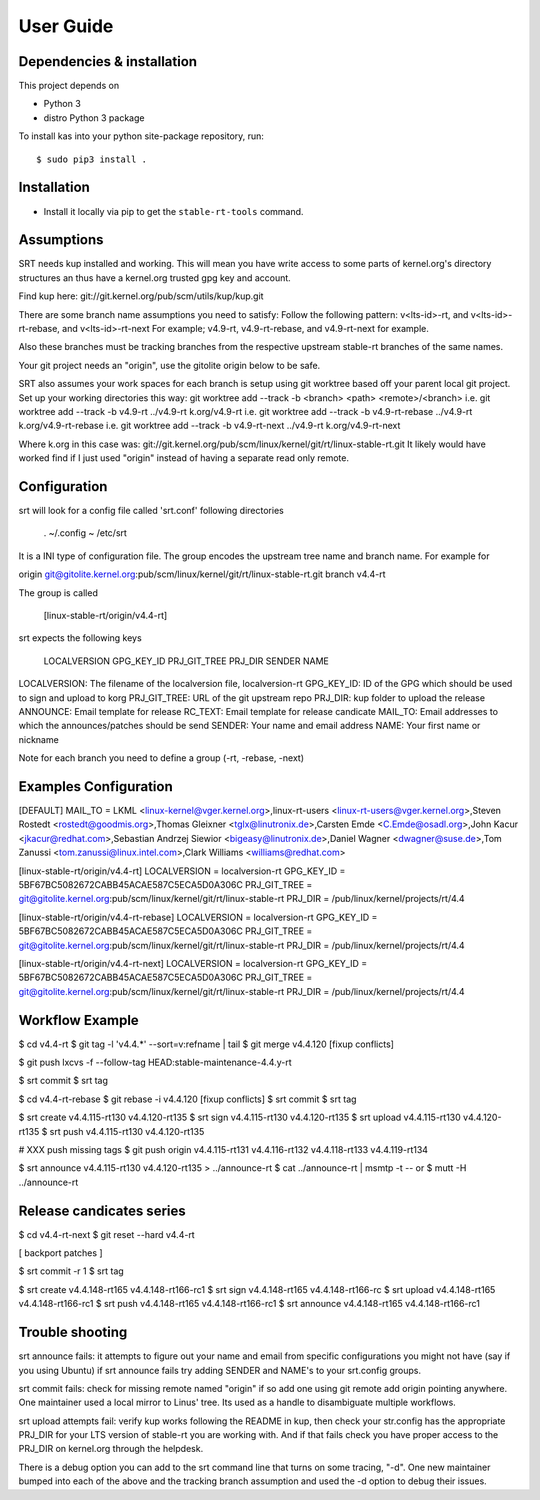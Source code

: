 User Guide
==========

Dependencies & installation
---------------------------

This project depends on

- Python 3
- distro Python 3 package

To install kas into your python site-package repository, run::

    $ sudo pip3 install .


Installation
------------

- Install it locally via pip to get the ``stable-rt-tools`` command.

Assumptions
-----------

SRT needs kup installed and working.  This will mean you have write access to
some parts of kernel.org's directory structures an thus have a kernel.org
trusted gpg key and account.

Find kup here: git://git.kernel.org/pub/scm/utils/kup/kup.git

There are some branch name assumptions you need to satisfy:
Follow the following pattern:
v<lts-id>-rt, and v<lts-id>-rt-rebase, and v<lts-id>-rt-next
For example; v4.9-rt, v4.9-rt-rebase, and v4.9-rt-next for example.

Also these branches must be tracking branches from the respective upstream
stable-rt branches of the same names.

Your git project needs an "origin", use the gitolite origin below to be safe.

SRT also assumes your work spaces for each branch is setup using git worktree
based off your parent local git project.  Set up your working directories this
way:
git worktree add --track -b <branch> <path> <remote>/<branch>
i.e. git worktree add --track -b v4.9-rt ../v4.9-rt k.org/v4.9-rt
i.e. git worktree add --track -b v4.9-rt-rebase ../v4.9-rt k.org/v4.9-rt-rebase
i.e. git worktree add --track -b v4.9-rt-next ../v4.9-rt k.org/v4.9-rt-next

Where k.org in this case was:
git://git.kernel.org/pub/scm/linux/kernel/git/rt/linux-stable-rt.git
It likely would have worked find if I just used "origin" instead of having a
separate read only remote.

Configuration
-------------

srt will look for a config file called 'srt.conf' following directories

   .
   ~/.config
   ~
   /etc/srt

It is a INI type of configuration file. The group encodes
the upstream tree name and branch name. For example for

origin git@gitolite.kernel.org:pub/scm/linux/kernel/git/rt/linux-stable-rt.git
branch v4.4-rt

The group is called

	[linux-stable-rt/origin/v4.4-rt]

srt expects the following keys

	LOCALVERSION
	GPG_KEY_ID
	PRJ_GIT_TREE
	PRJ_DIR
	SENDER
	NAME

LOCALVERSION: The filename of the localversion file, localversion-rt
GPG_KEY_ID: ID of the GPG which should be used to sign and upload to korg
PRJ_GIT_TREE: URL of the git upstream repo
PRJ_DIR: kup folder to upload the release
ANNOUNCE: Email template for release
RC_TEXT: Email template for release candicate
MAIL_TO: Email addresses to which the announces/patches should be send
SENDER: Your name and email address
NAME:  Your first name or nickname

Note for each branch you need to define a group (-rt, -rebase, -next)


Examples Configuration
----------------------
[DEFAULT]
MAIL_TO = LKML <linux-kernel@vger.kernel.org>,linux-rt-users <linux-rt-users@vger.kernel.org>,Steven Rostedt <rostedt@goodmis.org>,Thomas Gleixner <tglx@linutronix.de>,Carsten Emde <C.Emde@osadl.org>,John Kacur <jkacur@redhat.com>,Sebastian Andrzej Siewior <bigeasy@linutronix.de>,Daniel Wagner <dwagner@suse.de>,Tom Zanussi <tom.zanussi@linux.intel.com>,Clark Williams <williams@redhat.com>

[linux-stable-rt/origin/v4.4-rt]
LOCALVERSION = localversion-rt
GPG_KEY_ID = 5BF67BC5082672CABB45ACAE587C5ECA5D0A306C
PRJ_GIT_TREE = git@gitolite.kernel.org:pub/scm/linux/kernel/git/rt/linux-stable-rt
PRJ_DIR = /pub/linux/kernel/projects/rt/4.4

[linux-stable-rt/origin/v4.4-rt-rebase]
LOCALVERSION = localversion-rt
GPG_KEY_ID = 5BF67BC5082672CABB45ACAE587C5ECA5D0A306C
PRJ_GIT_TREE = git@gitolite.kernel.org:pub/scm/linux/kernel/git/rt/linux-stable-rt
PRJ_DIR = /pub/linux/kernel/projects/rt/4.4

[linux-stable-rt/origin/v4.4-rt-next]
LOCALVERSION = localversion-rt
GPG_KEY_ID = 5BF67BC5082672CABB45ACAE587C5ECA5D0A306C
PRJ_GIT_TREE = git@gitolite.kernel.org:pub/scm/linux/kernel/git/rt/linux-stable-rt
PRJ_DIR = /pub/linux/kernel/projects/rt/4.4


Workflow Example
----------------
$ cd v4.4-rt
$ git tag -l 'v4\.4\.*' --sort=v:refname | tail
$ git merge v4.4.120      [fixup conflicts]

$ git push lxcvs -f --follow-tag HEAD:stable-maintenance-4.4.y-rt

$ srt commit
$ srt tag

$ cd v4.4-rt-rebase
$ git rebase -i v4.4.120  [fixup conflicts]
$ srt commit
$ srt tag

$ srt create v4.4.115-rt130 v4.4.120-rt135
$ srt sign v4.4.115-rt130 v4.4.120-rt135
$ srt upload v4.4.115-rt130 v4.4.120-rt135
$ srt push v4.4.115-rt130 v4.4.120-rt135

# XXX push missing tags
$ git push origin v4.4.115-rt131 v4.4.116-rt132 v4.4.118-rt133 v4.4.119-rt134

$ srt announce v4.4.115-rt130 v4.4.120-rt135 > ../announce-rt
$ cat ../announce-rt | msmtp -t --
or
$ mutt -H ../announce-rt


Release candicates series
-------------------------

$ cd v4.4-rt-next
$ git reset --hard v4.4-rt

[ backport patches ]

$ srt commit -r 1
$ srt tag

$ srt create v4.4.148-rt165 v4.4.148-rt166-rc1
$ srt sign v4.4.148-rt165 v4.4.148-rt166-rc
$ srt upload v4.4.148-rt165 v4.4.148-rt166-rc1
$ srt push v4.4.148-rt165 v4.4.148-rt166-rc1
$ srt announce v4.4.148-rt165 v4.4.148-rt166-rc1


Trouble shooting
----------------

srt announce fails:  it attempts to figure out your name and email from
specific configurations you might not have (say if you using Ubuntu) if
srt announce fails try adding SENDER and NAME's to your srt.config groups.

srt commit fails: check for missing remote named "origin" if so add one using
git remote add origin pointing anywhere.  One maintainer used a local mirror to
Linus' tree.  Its used as a handle to disambiguate multiple workflows.

srt upload attempts fail: verify kup works following the README in kup, then
check your str.config has the appropriate PRJ_DIR for your LTS version of
stable-rt you are working with.  And if that fails check you have proper access
to the PRJ_DIR on kernel.org through the helpdesk.

There is a debug option you can add to the srt command line that turns on some
tracing,  "-d".  One new maintainer bumped into each of the above and the
tracking branch assumption and used the -d option to debug their issues.

